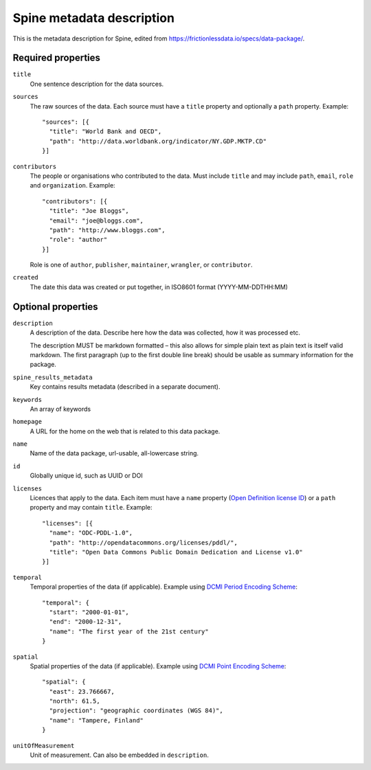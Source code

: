 .. _Metadata description:

**************************
Spine metadata description
**************************

This is the metadata description for Spine, edited from `<https://frictionlessdata.io/specs/data-package/>`_.

Required properties
-------------------

``title``
  One sentence description for the data sources.

``sources``
  The raw sources of the data. Each source must have a ``title`` property and optionally a ``path`` property.
  Example::

    "sources": [{
      "title": "World Bank and OECD",
      "path": "http://data.worldbank.org/indicator/NY.GDP.MKTP.CD"
    }]

``contributors``
  The people or organisations who contributed to the data.
  Must include ``title`` and may include ``path``, ``email``, ``role`` and ``organization``.
  Example::

    "contributors": [{
      "title": "Joe Bloggs",
      "email": "joe@bloggs.com",
      "path": "http://www.bloggs.com",
      "role": "author"
    }]


  Role is one of ``author``, ``publisher``, ``maintainer``, ``wrangler``, or ``contributor``.


``created``
  The date this data was created or put together, in ISO8601 format (YYYY-MM-DDTHH:MM)

Optional properties
-------------------

``description``
  A description of the data. Describe here how the data was collected, how it was processed etc.

  The description MUST be markdown formatted
  – this also allows for simple plain text as plain text is itself valid markdown.
  The first paragraph (up to the first double line break) should be usable as summary information for the package.

``spine_results_metadata``
  Key contains results metadata (described in a separate document).

``keywords``
  An array of keywords

``homepage``
  A URL for the home on the web that is related to this data package.

``name``
  Name of the data package, url-usable, all-lowercase string.

``id``
  Globally unique id, such as UUID or DOI

``licenses``
  Licences that apply to the data.
  Each item must have a ``name`` property (`Open Definition license ID <https://opendefinition.org/licenses/api/>`_)
  or a ``path`` property and may contain ``title``.
  Example::

    "licenses": [{
      "name": "ODC-PDDL-1.0",
      "path": "http://opendatacommons.org/licenses/pddl/",
      "title": "Open Data Commons Public Domain Dedication and License v1.0"
    }]

``temporal``
  Temporal properties of the data (if applicable).
  Example using `DCMI Period Encoding Scheme <http://dublincore.org/specifications/dublin-core/dcmi-period/>`_::

    "temporal": {
      "start": "2000-01-01",
      "end": "2000-12-31",
      "name": "The first year of the 21st century"
    }

``spatial``
  Spatial properties of the data (if applicable).
  Example using `DCMI Point Encoding Scheme <http://www.dublincore.org/specifications/dublin-core/dcmi-point/>`_::

    "spatial": {
      "east": 23.766667,
      "north": 61.5,
      "projection": "geographic coordinates (WGS 84)",
      "name": "Tampere, Finland"
    }

``unitOfMeasurement``
  Unit of measurement. Can also be embedded in ``description``.
